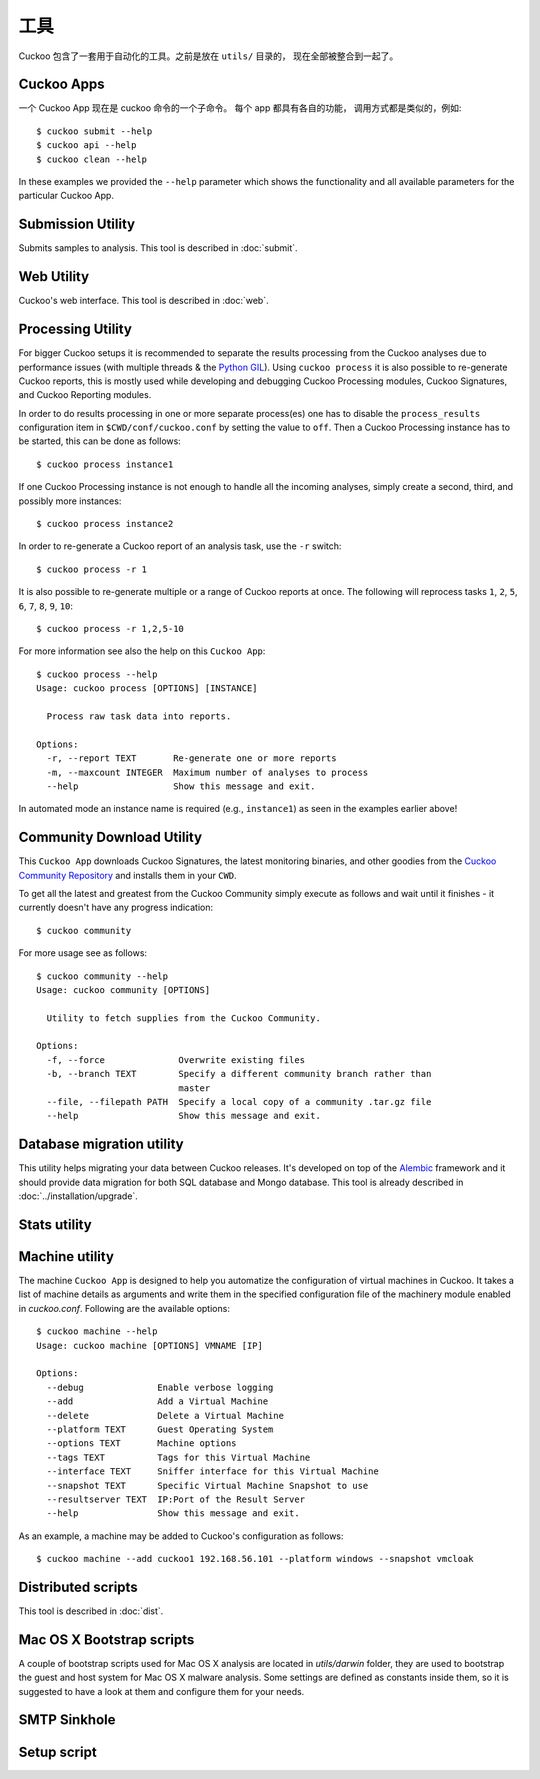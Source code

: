 =========
工具
=========

Cuckoo 包含了一套用于自动化的工具。之前是放在 ``utils/`` 目录的，
现在全部被整合到一起了。

.. _cuckoo_apps:

Cuckoo Apps
===========

一个 Cuckoo App 现在是 cuckoo 命令的一个子命令。 
每个 app 都具有各自的功能， 调用方式都是类似的，例如::

    $ cuckoo submit --help
    $ cuckoo api --help
    $ cuckoo clean --help

In these examples we provided the ``--help`` parameter which shows the
functionality and all available parameters for the particular Cuckoo App.

Submission Utility
==================

Submits samples to analysis. This tool is described in :doc:`submit`.

Web Utility
===========

Cuckoo's web interface. This tool is described in :doc:`web`.

.. _cuckoo_process:

Processing Utility
==================

.. versionchanged:: 2.0.0
   We used to have longstanding issues with ``./utils/process.py`` randomly
   freezing up and ``./utils/process2.py`` only being able to handle
   PostgreSQL-based databases. These two commands have now been merged into
   one Cuckoo App and no longer show signs of said issues or limitations.

For bigger Cuckoo setups it is recommended to separate the results processing
from the Cuckoo analyses due to performance issues (with multiple threads &
the `Python GIL`_). Using ``cuckoo process`` it is also possible to
re-generate Cuckoo reports, this is mostly used while developing and debugging
Cuckoo Processing modules, Cuckoo Signatures, and Cuckoo Reporting modules.

In order to do results processing in one or more separate process(es) one has
to disable the ``process_results`` configuration item in
``$CWD/conf/cuckoo.conf`` by setting the value to ``off``. Then a Cuckoo
Processing instance has to be started, this can be done as follows::

    $ cuckoo process instance1

If one Cuckoo Processing instance is not enough to handle all the incoming
analyses, simply create a second, third, and possibly more instances::

    $ cuckoo process instance2

In order to re-generate a Cuckoo report of an analysis task, use the ``-r``
switch::

    $ cuckoo process -r 1

It is also possible to re-generate multiple or a range of Cuckoo reports at
once. The following will reprocess tasks ``1``, ``2``, ``5``, ``6``, ``7``,
``8``, ``9``, ``10``::

    $ cuckoo process -r 1,2,5-10

For more information see also the help on this ``Cuckoo App``::

    $ cuckoo process --help
    Usage: cuckoo process [OPTIONS] [INSTANCE]

      Process raw task data into reports.

    Options:
      -r, --report TEXT       Re-generate one or more reports
      -m, --maxcount INTEGER  Maximum number of analyses to process
      --help                  Show this message and exit.

In automated mode an instance name is required (e.g., ``instance1``) as seen
in the examples earlier above!

.. _`Python GIL`: https://wiki.python.org/moin/GlobalInterpreterLock

Community Download Utility
==========================

This ``Cuckoo App`` downloads Cuckoo Signatures, the latest monitoring
binaries, and other goodies from the `Cuckoo Community Repository`_ and
installs them in your ``CWD``.

To get all the latest and greatest from the Cuckoo Community simply execute
as follows and wait until it finishes - it currently doesn't have any progress
indication::

    $ cuckoo community

For more usage see as follows::

    $ cuckoo community --help
    Usage: cuckoo community [OPTIONS]

      Utility to fetch supplies from the Cuckoo Community.

    Options:
      -f, --force              Overwrite existing files
      -b, --branch TEXT        Specify a different community branch rather than
                               master
      --file, --filepath PATH  Specify a local copy of a community .tar.gz file
      --help                   Show this message and exit.

.. _`Cuckoo Community Repository`: https://github.com/cuckoosandbox/community

Database migration utility
==========================

.. versionchanged:: 2.0.0
   This used to be a special process, but has since been integrated properly
   as a Cuckoo App.

This utility helps migrating your data between Cuckoo releases. It's developed
on top of the `Alembic`_ framework and it should provide data migration for
both SQL database and Mongo database. This tool is already described
in :doc:`../installation/upgrade`.

.. _`Alembic`: http://alembic.readthedocs.org/en/latest/

Stats utility
=============

.. deprecated:: 2.0-rc2
    This utility will not be ported to a Cuckoo App as this information can
    also be retrieved through both the Cuckoo API as well as the Cuckoo Web
    Interface.

Machine utility
===============

.. versionchanged:: 2.0.0
   This used to be a standalone and hacky script directly modifying the Cuckoo
   configuration. It's now much better integrated and will be able to somewhat
   properly interact with Cuckoo.

The machine ``Cuckoo App`` is designed to help you automatize the
configuration of virtual machines in Cuckoo. It takes a list of machine
details as arguments and write them in the specified
configuration file of the machinery module enabled in *cuckoo.conf*.
Following are the available options::

    $ cuckoo machine --help
    Usage: cuckoo machine [OPTIONS] VMNAME [IP]

    Options:
      --debug              Enable verbose logging
      --add                Add a Virtual Machine
      --delete             Delete a Virtual Machine
      --platform TEXT      Guest Operating System
      --options TEXT       Machine options
      --tags TEXT          Tags for this Virtual Machine
      --interface TEXT     Sniffer interface for this Virtual Machine
      --snapshot TEXT      Specific Virtual Machine Snapshot to use
      --resultserver TEXT  IP:Port of the Result Server
      --help               Show this message and exit.

As an example, a machine may be added to Cuckoo's configuration as follows::

    $ cuckoo machine --add cuckoo1 192.168.56.101 --platform windows --snapshot vmcloak

Distributed scripts
===================

This tool is described in :doc:`dist`.

Mac OS X Bootstrap scripts
==========================

.. deprecated:: 2.0.0
    These files will be moved elsewhere in an upcoming update and so should
    any documentation that references these scripts.

A couple of bootstrap scripts used for Mac OS X analysis are located in
*utils/darwin* folder, they are used to bootstrap the guest and host system for
Mac OS X malware analysis.
Some settings are defined as constants inside them, so it is suggested to have a
look at them and configure them for your needs.

SMTP Sinkhole
=============

.. deprecated:: 2.0.0
    This script has been removed since this functionality should be
    implemented properly using a Postfix setup.

Setup script
============

.. deprecated:: 2.0.0
    This script has been replaced by a similar but much more powerful
    SaltStack state.
